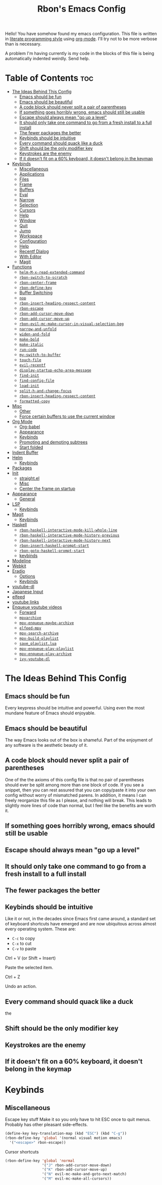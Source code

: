 #+TITLE: Rbon's Emacs Config

Hello! You have somehow found my emacs configuration. This file is written in [[https://en.wikipedia.org/wiki/Literate_programming][literate programming style]] using [[https://orgmode.org/][org-mode]]. I'll try not to be more verbose than is necessary.


A problem I'm having currently is my code in the blocks of this file is being automatically indented weirdly. Send help.

* Table of Contents :toc:
- [[#the-ideas-behind-this-config][The Ideas Behind This Config]]
  - [[#emacs-should-be-fun][Emacs should be fun]]
  - [[#emacs-should-be-beautiful][Emacs should be beautiful]]
  - [[#a-code-block-should-never-split-a-pair-of-parentheses][A code block should never split a pair of parentheses]]
  - [[#if-something-goes-horribly-wrong-emacs-should-still-be-usable][If something goes horribly wrong, emacs should still be usable]]
  - [[#escape-should-always-mean-go-up-a-level][Escape should always mean "go up a level"]]
  - [[#it-should-only-take-one-command-to-go-from-a-fresh-install-to-a-full-install][It should only take one command to go from a fresh install to a full install]]
  - [[#the-fewer-packages-the-better][The fewer packages the better]]
  - [[#keybinds-should-be-intuitive][Keybinds should be intuitive]]
  - [[#every-command-should-quack-like-a-duck][Every command should quack like a duck]]
  - [[#shift-should-be-the-only-modifier-key][Shift should be the only modifier key]]
  - [[#keystrokes-are-the-enemy][Keystrokes are the enemy]]
  - [[#if-it-doesnt-fit-on-a-60-keyboard-it-doesnt-belong-in-the-keymap][If it doesn't fit on a 60% keyboard, it doesn't belong in the keymap]]
- [[#keybinds][Keybinds]]
  - [[#miscellaneous][Miscellaneous]]
  - [[#applications][Applications]]
  - [[#files][Files]]
  - [[#frame][Frame]]
  - [[#buffers][Buffers]]
  - [[#eval][Eval]]
  - [[#narrow][Narrow]]
  - [[#selection][Selection]]
  - [[#cursors][Cursors]]
  - [[#help][Help]]
  - [[#window][Window]]
  - [[#quit][Quit]]
  - [[#jump][Jump]]
  - [[#workspace][Workspace]]
  - [[#configuration][Configuration]]
  - [[#help-1][Help]]
  - [[#recentf-dialog][Recentf Dialog]]
  - [[#with-editor][With Editor]]
  - [[#magit][Magit]]
- [[#functions][Functions]]
  - [[#helm-m-x-read-extended-command][=helm-M-x-read-extended-command=]]
  - [[#rbon-switch-to-scratch][=rbon-switch-to-scratch=]]
  - [[#rbon-center-frame][=rbon-center-frame=]]
  - [[#rbon-define-key][=rbon-define-key=]]
  - [[#buffer-switching][Buffer Switching]]
  - [[#nop][=nop=]]
  - [[#rbon-insert-heading-respect-content][=rbon-insert-heading-respect-content=]]
  - [[#rbon-escape][=rbon-escape=]]
  - [[#rbon-add-cursor-move-down][=rbon-add-cursor-move-down=]]
  - [[#rbon-add-cursor-move-up][=rbon-add-cursor-move-up=]]
  - [[#rbon-evil-mc-make-cursor-in-visual-selection-beg][=rbon-evil-mc-make-cursor-in-visual-selection-beg=]]
  - [[#narrow-and-unfold][=narrow-and-unfold=]]
  - [[#widen-and-fold][=widen-and-fold=]]
  - [[#make-bold][=make-bold=]]
  - [[#make-italic][=make-italic=]]
  - [[#run-code][=run-code=]]
  - [[#my-switch-to-buffer][=my-switch-to-buffer=]]
  - [[#touch-file][=touch-file=]]
  - [[#evil-recentf][=evil-recentf=]]
  - [[#display-startup-echo-area-message][=display-startup-echo-area-message=]]
  - [[#find-init][=find-init=]]
  - [[#find-config-file][=find-config-file=]]
  - [[#load-init][=load-init=]]
  - [[#split-h-and-change-focus][=split-h-and-change-focus=]]
  - [[#rbon-insert-heading-respect-content-1][=rbon-insert-heading-respect-content=]]
  - [[#formatted-copy][=formatted-copy=]]
- [[#misc][Misc]]
  - [[#other][Other]]
  - [[#force-certain-buffers-to-use-the-current-window][Force certain buffers to use the current window]]
- [[#org-mode][Org Mode]]
  - [[#org-babel][Org-babel]]
  - [[#appearance][Appearance]]
  - [[#keybinds-1][Keybinds]]
  - [[#promoting-and-demoting-subtrees][Promoting and demoting subtrees]]
  - [[#start-folded][Start folded]]
- [[#indent-buffer][Indent Buffer]]
- [[#helm][Helm]]
  - [[#keybinds-2][Keybinds]]
- [[#packages][Packages]]
- [[#init][Init]]
  - [[#straightel][straight.el]]
  - [[#misc-1][Misc]]
  - [[#center-the-frame-on-startup][Center the frame on startup]]
- [[#appearance-1][Appearance]]
  - [[#general][General]]
- [[#lsp][LSP]]
  - [[#keybinds-3][Keybinds]]
- [[#magit-1][Magit]]
  - [[#keybinds-4][Keybinds]]
- [[#haskell][Haskell]]
  - [[#rbon-haskell-interactive-mode-kill-whole-line][=rbon-haskell-interactive-mode-kill-whole-line=]]
  - [[#rbon-haskell-interactive-mode-history-previous][=rbon-haskell-interactive-mode-history-previous=]]
  - [[#rbon-haskell-interactive-mode-history-next][=rbon-haskell-interactive-mode-history-next=]]
  - [[#rbon-insert-haskell-prompt-start][=rbon-insert-haskell-prompt-start=]]
  - [[#rbon-goto-haskell-prompt-start][=rbon-goto-haskell-prompt-start=]]
  - [[#keybinds-5][keybinds]]
- [[#modeline][Modeline]]
- [[#webkit][Webkit]]
- [[#eradio][Eradio]]
  - [[#options][Options]]
  - [[#keybinds-6][Keybinds]]
- [[#youtube-dl][youtube-dl]]
- [[#japanese-input][Japanese Input]]
- [[#elfeed][elfeed]]
- [[#youtube-links][youtube links]]
- [[#enqueue-youtube-videos][Enqueue youtube videos]]
  - [[#forward][Forward]]
  - [[#mpvarchive][=mpvarchive=]]
  - [[#mpv-enqueue-maybe-archive][=mpv-enqueue-maybe-archive=]]
  - [[#elfeed-mpv][=elfeed-mpv=]]
  - [[#mpv-search-archive][=mpv-search-archive=]]
  - [[#mpv-build-playlist][=mpv-build-playlist=]]
  - [[#save_playlistlua][=save_playlist.lua=]]
  - [[#mpv-enqueue-play-playlist][=mpv-enqueue-play-playlist=]]
  - [[#mpv-enqueue-play-archive][=mpv-enqueue-play-archive=]]
  - [[#ivy-youtube-dl][=ivy-youtube-dl=]]

* The Ideas Behind This Config
** Emacs should be fun
Every keypress should be intuitive and powerful. Using even the most mundane feature of Emacs should enjoyable.

** Emacs should be beautiful
The way Emacs looks out of the box is shameful. Part of the enjoyment of any software is the aesthetic beauty of it.

** A code block should never split a pair of parentheses
One of the the axioms of this config file is that no pair of parentheses should ever be split among more than one block of code. If you see a snippet, then you can rest assured that you can copy/paste it into your own config without worry of mismatched parens. In addition, it means I can freely reorganize this file as I please, and nothing will break. This leads to slightly more lines of code than normal, but I feel like the benefits are worth it.

** If something goes horribly wrong, emacs should still be usable
** Escape should always mean "go up a level"
** It should only take one command to go from a fresh install to a full install
** The fewer packages the better
** Keybinds should be intuitive
Like it or not, in the decades since Emacs first came around, a standard set of keyboard shortcuts have emerged and are now ubiquitous across almost every operating system. These are:
- =C-c= to copy
- =C-x= to cut
- =C-v= to paste



Ctrl + V (or Shift + Insert)

Paste the selected item.

Ctrl + Z

Undo an action.

** Every command should quack like a duck
the 
** Shift should be the only modifier key
** Keystrokes are the enemy
** If it doesn't fit on a 60% keyboard, it doesn't belong in the keymap

* Keybinds
** Miscellaneous
 Escape key stuff
 Make it so you only have to hit ESC once to quit menus. Probably has other pleasant side-effects.
#+begin_src emacs-lisp :tangle ~/.emacs.d/keybinds.el
 (define-key key-translation-map (kbd "ESC") (kbd "C-g"))
 (rbon-define-key 'global '(normal visual motion emacs)
   '("<escape>" rbon-escape))
#+end_src

Cursor shortcuts
#+begin_src emacs-lisp :tangle ~/.emacs.d/keybinds.el
  (rbon-define-key 'global 'normal
                   '("J" rbon-add-cursor-move-down)
                   '("K" rbon-add-cursor-move-up)
                   '("N" evil-mc-make-and-goto-next-match)
                   '("M" evil-mc-make-all-cursors))
#+end_src

#+begin_src emacs-lisp :tangle ~/.emacs.d/keybinds.el


  (rbon-define-key 'global 'visual
                   '("I" evil-mc-make-cursor-in-visual-selection-beg)
                   '("A" evil-mc-make-cursor-in-visual-selection-end))


  (rbon-define-key 'global 'insert '("TAB" dabbrev-expand))
                                          ; tab completion in insert mode

  (rbon-define-key 'global '(normal visual emacs)
                   '("SPC SPC" ("run a command" . helm-M-x))
                   '("SPC DEL" ("go to last location" . pop-global-mark)))

#+end_src

** Applications
#+begin_src emacs-lisp :tangle ~/.emacs.d/keybinds.el
  (rbon-define-key 'global '(normal visual emacs)
                   '("SPC a"   ("applications"))
                   '("SPC a d" dired)
                   '("SPC a m" magit))
#+end_src

** Files
#+begin_src emacs-lisp :tangle ~/.emacs.d/keybinds.el
  (rbon-define-key 'global '(normal visual emacs)
                   '("SPC f"   ("files"))
                   '("SPC f f" ("find a file" . helm-find-files))
                   '("SPC f s" ("save this file" . save-buffer))
                   '("SPC f r" ("recent files" . helm-recentf))
                   '("SPC f b" ("open file browser" . magit-dired-jump))
                   '("SPC f c" ("open a user config file" . find-config-file)))
#+end_src

** Frame
  #+begin_src emacs-lisp :tangle ~/.emacs.d/keybinds.el
(rbon-define-key 'global '(normal visual emacs)
  '("SPC F"   ("frame"))
  '("SPC F c" ("center this frame" . rbon-center-frame))
  '("SPC F m" ("toggle maximized" . toggle-frame-maximized))
  '("SPC F f" ("toggle fullscreen" . toggle-frame-fullscreen)))
  #+end_src

** Buffers
  #+begin_src emacs-lisp :tangle ~/.emacs.d/keybinds.el
(rbon-define-key 'global '(normal visual emacs)
  '("SPC b"     ("buffers"))
  '("SPC b s"   ("save this buffer" . save-buffer))
  '("SPC b c"   ("close this buffer" . kill-this-buffer))
  '("SPC b k"   ("kill this buffer" . kill-this-buffer))
  '("SPC b b"   ("open the buffer list" . helm-buffers-list))
  '("SPC b TAB" ("open last buffer" . my-switch-to-buffer))
  '("SPC b e"   ("eval this buffer" . eval-buffer)))
  #+end_src

** Eval
  #+begin_src emacs-lisp :tangle ~/.emacs.d/keybinds.el
(rbon-define-key 'global '(normal visual emacs)
  '("SPC e"   ("eval"))
  '("SPC e e" ("eval expression" . eval-expression))
  '("SPC e b" ("eval this buffer" . eval-buffer))
  '("SPC e s" ("eval selection" . eval-region)))
  #+end_src

** Narrow
  #+begin_src emacs-lisp :tangle ~/.emacs.d/keybinds.el
(rbon-define-key 'global '(normal visual emacs)
  '("SPC n"   ("narrow"))
  '("SPC n s" ("narrow to selection" . narrow-to-region))
  '("SPC n w" ("widen" . widen)))
  #+end_src

** Selection
#+begin_src emacs-lisp :tangle ~/.emacs.d/keybinds.el
  (rbon-define-key 'global '(normal visual emacs)
                   '("SPC s"   ("selection"))
                   '("SPC s a" ("select everything" . mark-whole-buffer))
                   '("SPC s e" ("eval selection" . eval-region))
                   '("SPC s i" ("indent selection" . indent-region)))
#+end_src

** Cursors
  #+begin_src emacs-lisp :tangle ~/.emacs.d/keybinds.el
(rbon-define-key 'global '(normal visual emacs)
  '("SPC C"          ("cursors"))
  '("SPC C a"        ("add all matches" . evil-mc-make-all-cursors))
  '("SPC C <escape>" ("remove all extra cursors" . evil-mc-undo-all-cursors))
  '("SPC C j"        ("add and go down a line" . rbon-add-cursor-next-line))
  '("SPC C u"        ("undo last cursor" . evil-mc-undo-last-added-cursor))
  '("SPC C n"        ("add next match" . evil-mc-make-and-goto-next-match)))
  #+end_src

** Help
  #+begin_src emacs-lisp :tangle ~/.emacs.d/keybinds.el

(rbon-define-key 'global '(normal visual emacs)
  '("SPC h"   ("help"))
  '("SPC h h" ("describe something" . helm-apropos))
  '("SPC h l" ("list definitions" . helm-imenu))
  '("SPC h k" ("describe a keybind" . describe-key))
  '("SPC h v" ("describe a keybind" . describe-variable))
  '("SPC h K" ("search keybinds" . helm-descbinds))
  '("SPC h f" ("describe face" . describe-face))
  '("SPC h F" ("describe face" . list-faces-display)))

  #+end_src

** Window
  #+begin_src emacs-lisp :tangle ~/.emacs.d/keybinds.el
(rbon-define-key 'global '(normal visual emacs)
  '("SPC w"   ("window"))
  '("SPC w c" ("close this window" . delete-window))
  '("SPC w f" ("fullscreen this window" . delete-other-windows))
  '("SPC w H" ("split this window horizontally" . split-h-and-change-focus))
  '("SPC w V" ("split this window vertically" . split-window-vertically))
  '("SPC w h" ("move window focus left" . windmove-left))
  '("SPC w l" ("move window focus right" . windmove-right))
  '("SPC w k" ("move window focus up" . windmove-up))
  '("SPC w j" ("move window focus down" . windmove-down)))
  #+end_src
  
** Quit
  #+begin_src emacs-lisp :tangle ~/.emacs.d/keybinds.el
(rbon-define-key 'global '(normal visual emacs)
  '("SPC q"   ("quit"))
  '("SPC q q" ("quit emacs" . save-buffers-kill-terminal)))
  #+end_src

** Jump
  #+begin_src emacs-lisp :tangle ~/.emacs.d/keybinds.el
(rbon-define-key 'global '(normal visual emacs)
  '("SPC j"   ("jump"))
  '("SPC j d" ("jump to definition" . find-function)))
  #+end_src

** Workspace
  #+begin_src emacs-lisp :tangle ~/.emacs.d/keybinds.el
(rbon-define-key 'global '(normal visual emacs)
  '("SPC `"     ("workspace"))
  '("SPC TAB"   ("last used workspace" . eyebrowse-last-window-config))
  '("SPC ` h"   ("previous workspace" . eyebrowse-prev-window-config))
  '("SPC ` l"   ("next workspace" . eyebrowse-next-window-config))
  '("SPC ` TAB" ("last used workspace" . eyebrowse-last-window-config))
  '("SPC ` c"   ("close workspace" . eyebrowse-close-window-config))
  '("SPC ` r"   ("rename workspace" . eyebrowse-rename-window-config))
  '("SPC ` s"   ("switch to workspace..." . eyebrowse-switch-to-window-config))
  '("SPC ` 0"   ("switch to workspace 0" . eyebrowse-switch-to-window-config-0))
  '("SPC 0"     ("switch to workspace 0" . eyebrowse-switch-to-window-config-0))
  '("SPC ` 1"   ("switch to workspace 1" . eyebrowse-switch-to-window-config-1))
  '("SPC 1"     ("switch to workspace 1" . eyebrowse-switch-to-window-config-1))
  '("SPC ` 2"   ("switch to workspace 2" . eyebrowse-switch-to-window-config-2))
  '("SPC 2"     ("switch to workspace 2" . eyebrowse-switch-to-window-config-2))
  '("SPC ` 3"   ("switch to workspace 3" . eyebrowse-switch-to-window-config-3))
  '("SPC 3"     ("switch to workspace 3" . eyebrowse-switch-to-window-config-3))
  '("SPC ` 4"   ("switch to workspace 4" . eyebrowse-switch-to-window-config-4))
  '("SPC 4"     ("switch to workspace 4" . eyebrowse-switch-to-window-config-4))
  '("SPC ` 5"   ("switch to workspace 5" . eyebrowse-switch-to-window-config-5))
  '("SPC 5"     ("switch to workspace 5" . eyebrowse-switch-to-window-config-5))
  '("SPC ` 6"   ("switch to workspace 6" . eyebrowse-switch-to-window-config-6))
  '("SPC 6"     ("switch to workspace 6" . eyebrowse-switch-to-window-config-6))
  '("SPC ` 7"   ("switch to workspace 7" . eyebrowse-switch-to-window-config-7))
  '("SPC 7"     ("switch to workspace 7" . eyebrowse-switch-to-window-config-7))
  '("SPC ` 8"   ("switch to workspace 8" . eyebrowse-switch-to-window-config-8))
  '("SPC 8"     ("switch to workspace 8" . eyebrowse-switch-to-window-config-8))
  '("SPC ` 9"   ("switch to workspace 9" . eyebrowse-switch-to-window-config-9))
  '("SPC 9"     ("switch to workspace 9" . eyebrowse-switch-to-window-config-9))
  '("SPC ` n"   ("new workspace" . eyebrowse-create-window-config)))
                                        #+end_src

** Configuration
   #+begin_src emacs-lisp :tangle ~/.emacs.d/keybinds.el
(rbon-define-key 'global '(normal visual emacs)
  '("SPC c"   ("configuration"))
  '("SPC c a" ("load all configs" . rbon-load-config))
  '("SPC c b" ("bootstrap" . bootstrap))
  '("SPC c c" ("go to config" . rbon-goto-config))
  '("SPC c k" ("go to keybinds" . rbon-goto-keybinds))
  '("SPC c m" ("go to misc config" . rbon-goto-misc))
  '("SPC c f" ("go to functions" . rbon-goto-functions))
  '("SPC c p" ("to go packages" . rbon-goto-packages))
  '("SPC c i" ("to go init" . rbon-goto-init)))
   #+end_src

** Help
   #+begin_src emacs-lisp :tangle ~/.emacs.d/keybinds.el
 (evil-set-initial-state 'help-mode 'normal)
 (rbon-define-key 'help-mode 'normal '("<escape>" quit-window))
   #+end_src

** Recentf Dialog
   #+begin_src emacs-lisp :tangle ~/.emacs.d/keybinds.el
 (rbon-define-key 'recentf-dialog-mode 'normal
   '("l" widget-button-press)
   '("h" nop)
   '("q" recentf-cancel-dialog))
   #+end_src

** With Editor
 #+begin_src emacs-lisp :tangle ~/.emacs.d/keybinds.el
 (rbon-define-key 'with-editor-mode 'normal
   '("SPC q f" with-editor-finish)
   '("SPC q c" with-editor-cancel))

   #+end_src

** Magit
* Functions
Be sure to read the docstrings of the functions themselves.
** =helm-M-x-read-extended-command= 
   By default, =helm-M-x-read-extended-command= doesn't let you change the prompt. It's just hardcoded into the function. So I blatantly copy/pasted it here, with one whole line changed to allow the prompt to be a user variable. Maybe one day when I know how, I'll submit a pull request.

   It probably has something to do with the way packages are ordered, but this needs to be wrapped in an =with-eval-after-load= in order to be properly loaded.
   #+begin_src emacs-lisp :tangle ~/.emacs.d/functions.el
(with-eval-after-load 'helm-command
  (defun helm-M-x-read-extended-command (collection &optional predicate history)
    "Read or execute action on command name in COLLECTION or HISTORY.

This function has been copied verbatim from its original location and now lives
in `~/.emacs.d/functions.el', with one line changed to allow user to change the
prompt from \"M-x\" to something else.
Customize `helm-M-x-prompt-string' to change the prompt.

When `helm-M-x-use-completion-styles' is used, several actions as
of `helm-type-command' are used and executed from here, otherwise
this function returns the command as a symbol.

Helm completion is not provided when executing or defining kbd
macros.

Arg COLLECTION should be an `obarray' but can be any object
suitable for `try-completion'.  Arg PREDICATE is a function that
default to `commandp' see also `try-completion'.  Arg HISTORY
default to `extended-command-history'."
    (let* ((helm--mode-line-display-prefarg t)
          (minibuffer-completion-confirm t)
          (pred (or predicate #'commandp))
          (metadata (unless (assq 'flex completion-styles-alist)
                      '(metadata (display-sort-function
                                  .
                                  (lambda (candidates)
                                    (sort candidates #'helm-generic-sort-fn))))))
          (sources `(,(helm-make-source "Emacs Commands history" 'helm-M-x-class
                        :candidates (helm-dynamic-completion
                                      ;; A list of strings.
                                      (or history extended-command-history)
                                      (lambda (str) (funcall pred (intern-soft str)))
                                      nil 'nosort t))
                      ,(helm-make-source "Emacs Commands" 'helm-M-x-class
                        :candidates (helm-dynamic-completion
                                      collection pred
                                      nil metadata t))))
          (prompt (concat (cond
                            ((eq helm-M-x-prefix-argument '-) "- ")
                            ((and (consp helm-M-x-prefix-argument)
                                  (eq (car helm-M-x-prefix-argument) 4)) "C-u ")
                            ((and (consp helm-M-x-prefix-argument)
                                  (integerp (car helm-M-x-prefix-argument)))
                            (format "%d " (car helm-M-x-prefix-argument)))
                            ((integerp helm-M-x-prefix-argument)
                            (format "%d " helm-M-x-prefix-argument)))
                          helm-M-x-prompt-string))) ; this is the line I modified
      (setq helm-M-x--timer (run-at-time 1 0.1 'helm-M-x--notify-prefix-arg))
      ;; Fix Bug#2250, add `helm-move-selection-after-hook' which
      ;; reset prefix arg to nil only for this helm session.
      (add-hook 'helm-move-selection-after-hook
                'helm-M-x--move-selection-after-hook)
      (add-hook 'helm-before-action-hook
                'helm-M-x--before-action-hook)
      (when (and sources helm-M-x-reverse-history)
        (setq sources (nreverse sources)))
      (unwind-protect
          (progn
            (setq current-prefix-arg nil)
            (helm :sources sources
                  :prompt prompt
                  :buffer "*helm M-x*"
                  :history 'helm-M-x-input-history))
        (helm-M-x--unwind-forms)))))
   #+end_src

** =rbon-switch-to-scratch=
   #+begin_src emacs-lisp :tangle ~/.emacs.d/functions.el
(defun rbon-switch-to-scratch ()
  "This probably doesn't work right now."
  (interactive)
  (display-buffer-pop-up-frame (get-buffer-create "scratch")))
   #+end_src

** =rbon-center-frame=
   #+begin_src emacs-lisp :tangle ~/.emacs.d/functions.el
(defun rbon-center-frame ()
  "Move the current frame to the center of the display.
Why is this not a built-in function?"
  (interactive)
  (let ((h-offset (/ (- (display-pixel-width) (frame-native-width)) 2))
        (v-offset (/ (- (display-pixel-height) (frame-native-height)) 2)))
    (set-frame-position (selected-frame) h-offset v-offset)))
   #+end_src

** =rbon-define-key=
This is probably the one portion of this config that I'm most proud of. In essence, it wraps =evil-define-key= and =add-hook= to create a one-size-fits-all function for defining both global binds, and mode-specific binds, making sure that the latter doesn't pollute the global map.

Currently, there is a limitation that it assumes the associated hook of a mode is just the name of the mode followed by "-hook." This means that if a dev breaks that pattern, this function will silently fail. I might, in the future, add a way to manually add a hook name instead of a mode name, or perhaps I will just make it so that you always use the hook name instead. As it is, it works perfectly for me.
#+begin_src emacs-lisp :tangle ~/.emacs.d/functions.el
  (defun rbon-define-key (mode state &rest bindings)
    "Define one or more key bindings.

  MODE should be a symbol. If it is 'global, then bind keys globally. Otherwise,
  create buffer-local binds when that mode is activated, which means mode-specific
  binds will never leave their designated mode.

  STATE can either be a symbol or list of symbols, just as you would use with
  'evil-define-key'.

  BINDINGS should be in the form of '(KEY DEF), where KEY is a string, and DEF is
  a function.

  KEY is automatically applied to `kbd'.

  Examples:

    (rbon-define-key 'global 'normal '(\"q\" myfun1))

    (rbon-define-key 'some-mode 'insert
      '(\"TAB\" myfun1)
      '(\"SPC b l\" myfun2))

  If `which-key-enable-extended-define-key' is non-nil, then you can optionally
  add a string to replace the function name when using which-key. In which case,
  BINDINGS should take the form of '(KEY (REPLACEMENT . DEF)), where REPLACEMENT
  is a string.

  Examples:

    (rbon-define-key 'another-mode '(normal visual emacs)
      '(\"SPC a\" (\"name of function\" . myfun1)))

    (rbon-define-key 'global 'normal
      '(\"k\" (\"make stuff\" . myfun1))
      '(\"j\" (\"do the thing\" . myfun2)))"
    (if (eq mode 'global)
        (mapcar (apply-partially 'rbon--global-set-key state) bindings)
      (add-hook
       (intern (concat (symbol-name mode) "-hook"))
       (apply-partially 'rbon--local-set-key state bindings))))

  (defun rbon--local-set-key (state bindings)
    (dolist (b bindings)
      (evil-define-key state 'local (kbd (nth 0 b)) (nth 1 b))))

  (defun rbon--global-set-key (state binding)
    (let ((key (kbd (nth 0 binding)))
          (def (nth 1 binding)))
      (evil-define-key state 'global key def)))
#+end_src

** Buffer Switching
I'm not sure these even work.
*** =my-change-buffer=
#+begin_src emacs-lisp :tangle ~/.emacs.d/functions.el
(defun my-change-buffer (change-buffer)
  "Call CHANGE-BUFFER until current buffer is not in `my-skippable-buffers'."
  (let ((initial (current-buffer)))
    (funcall change-buffer)
    (let ((first-change (current-buffer)))
      (catch 'loop
        (while (member (buffer-name) my-skippable-buffers)
          (funcall change-buffer)
          (when (eq (current-buffer) first-change)
            (switch-to-buffer initial)
            (throw 'loop t)))))))
#+end_src

*** =my-next-buffer=
#+begin_src emacs-lisp :tangle ~/.emacs.d/functions.el
(defun my-next-buffer ()
  "Variant of `next-buffer' that skips `my-skippable-buffers'."
  (interactive)
  (my-change-buffer 'next-buffer))
#+end_src

*** =my-previous-buffer= 
#+begin_src emacs-lisp :tangle ~/.emacs.d/functions.el
(defun my-previous-buffer ()
  "Variant of `previous-buffer' that skips `my-skippable-buffers'."
  (interactive)
  (my-change-buffer 'previous-buffer))
#+end_src

** =nop=
#+begin_src emacs-lisp :tangle ~/.emacs.d/functions.el
(defun nop ()
  "Needed to unbind keys. Yes really."
  (interactive))
#+end_src

** =rbon-insert-heading-respect-content=
#+begin_src emacs-lisp :tangle ~/.emacs.d/functions.el
(defun rbon-insert-heading-respect-content ()
  "Insert a heading and then change to insert state."
  (interactive)
  (org-insert-heading-respect-content)
  (evil-append 0))
#+end_src

** =rbon-escape=
#+begin_src emacs-lisp :tangle ~/.emacs.d/functions.el
(defun rbon-escape ()
  "Get rid of extra cursors while also normally escaping."
  (interactive)
  (evil-mc-undo-all-cursors)
  (evil-force-normal-state))
#+end_src

** =rbon-add-cursor-move-down=
#+begin_src emacs-lisp :tangle ~/.emacs.d/functions.el
(defun rbon-add-cursor-move-down ()
  "Add a cursor, and then move down one line."
  (interactive)
  (evil-mc-make-cursor-here) 
  (evil-mc-pause-cursors) 
  (next-line)
  (evil-mc-resume-cursors))
#+end_src

** =rbon-add-cursor-move-up=
#+begin_src emacs-lisp :tangle ~/.emacs.d/functions.el
(defun rbon-add-cursor-move-up ()
  "Add a cursor, and then move up one line."
  (interactive)
  (evil-mc-make-cursor-here) 
  (evil-mc-pause-cursors) 
  (previous-line)
  (evil-mc-resume-cursors))
#+end_src

** =rbon-evil-mc-make-cursor-in-visual-selection-beg=
#+begin_src emacs-lisp :tangle ~/.emacs.d/functions.el
(defun rbon-evil-mc-make-cursor-in-visual-selection-beg ()
  (interactive)
  (call-interactively 'evil-mc-make-cursor-in-visual-selection-beg)
  (call-interactively 'evil-force-normal-state)
  (call-interactively 'evil-next-visual-line)
  ;(call-interactively 'evil-insert-line))
  )
#+end_src

** =narrow-and-unfold=
#+begin_src emacs-lisp :tangle ~/.emacs.d/functions.el
(defun narrow-and-unfold ()
  (interactive)
  (evil-open-fold)
  (evil-end-of-line)
  (narrow-to-defun)
  (evil-digit-argument-or-evil-beginning-of-line))
#+end_src

** =widen-and-fold=
#+begin_src emacs-lisp :tangle ~/.emacs.d/functions.el
(defun widen-and-fold ()
  (interactive)
  (evil-close-folds)
  (widen))
#+end_src

** =make-bold=
#+begin_src emacs-lisp :tangle ~/.emacs.d/functions.el
(defun make-bold ()
  (interactive)
  (org-emphasize ?*))
#+end_src

** =make-italic=
#+begin_src emacs-lisp :tangle ~/.emacs.d/functions.el
(defun make-italic ()
  (interactive)
  (org-emphasize ?/))
#+end_src

** =run-code=
#+begin_src emacs-lisp :tangle ~/.emacs.d/functions.el
(defun run-code ()
  (interactive)
  (haskell-process-load-file)
  (other-window 1)
  (evil-append-line 1))
#+end_src

** =my-switch-to-buffer=
#+begin_src emacs-lisp :tangle ~/.emacs.d/functions.el
(defun my-switch-to-buffer ()
  "Switch buffers, excluding special buffers."
  (interactive)
  (let ((completion-regexp-list '("\\`[^*]"
                                  "\\`\\([^T]\\|T\\($\\|[^A]\\|A\\($\\|[^G]\\|G\\($\\|[^S]\\|S.\\)\\)\\)\\).*")))
    (switch-to-buffer nil)))
#+end_src

** =touch-file=
#+begin_src emacs-lisp :tangle ~/.emacs.d/functions.el
  (defun touch-file (file)
    "Create a file called FILE.
    If FILE already exists, signal an error."
    (interactive
     (list (read-file-name "Create file: " (dired-current-directory))))
    (let* ((expanded (expand-file-name file))
           (try expanded)
           (dir (directory-file-name (file-name-directory expanded)))
           new)
      (if (file-exists-p expanded)
          (error "Cannot create file %s: file exists" expanded))
      ;; Find the topmost nonexistent parent dir (variable `new')
      (while (and try (not (file-exists-p try)) (not (equal new try)))
        (setq new try
              try (directory-file-name (file-name-directory try))))
      (when (not (file-exists-p dir))
        (make-directory dir t))
      (write-region "" nil expanded t)
      (when new
        (dired-add-file new)
        (dired-move-to-filename))))
  #+end_src

** =evil-recentf=
#+begin_src emacs-lisp :tangle ~/.emacs.d/functions.el
(defun evil-recentf ()
  (interactive)
  (recentf-open-files)
  (evil-normal-state))
#+end_src

** =display-startup-echo-area-message=
#+begin_src emacs-lisp :tangle ~/.emacs.d/functions.el
(defun display-startup-echo-area-message ()
  "This function replaces the startup minibuffer message with nil."
  (message nil))
#+end_src

** =find-init=
#+begin_src emacs-lisp :tangle ~/.emacs.d/functions.el
(defun find-init ()
  (interactive)
  (find-file init-path))
#+end_src

** =find-config-file=
#+begin_src emacs-lisp :tangle ~/.emacs.d/functions.el
(defun find-config-file ()
  (interactive)
  (cd user-emacs-directory)
  (call-interactively 'find-file))
#+end_src

** =load-init=
#+begin_src emacs-lisp :tangle ~/.emacs.d/functions.el
(defun load-init ()
  (interactive)
  (load-user-file "init.el"))
#+end_src

** =split-h-and-change-focus=
#+begin_src emacs-lisp :tangle ~/.emacs.d/functions.el
(defun split-h-and-change-focus ()
  (interactive)
  (split-window-horizontally)
  (other-window 1))
#+end_src

** =rbon-insert-heading-respect-content=
#+begin_src emacs-lisp :tangle ~/.emacs.d/functions.el
(defun rbon-insert-heading-respect-content ()
  "Insert a heading and then change to insert state."
  (interactive)
  (org-insert-heading-respect-content)
  (evil-append 0))
#+end_src

** =formatted-copy=
Shamelessly copied from [[https://kitchingroup.cheme.cmu.edu/blog/2016/06/16/Copy-formatted-org-mode-text-from-Emacs-to-other-applications/][here]].
#+begin_src emacs-lisp :tangle ~/.emacs.d/functions.el
  (defun formatted-copy ()
    "Export region to HTML, and copy it to the clipboard."
    (interactive)
    (save-window-excursion
      (let* ((buf (org-export-to-buffer 'html "*Formatted Copy*" nil nil t t))
             (html (with-current-buffer buf (buffer-string))))
        (with-current-buffer buf
          (shell-command-on-region
           (point-min)
           (point-max)
           "textutil -stdin -format html -convert rtf -stdout | pbcopy"))
        (kill-buffer buf))))
#+end_src

#+begin_src emacs-lisp :tangle ~/.emacs.d/keybinds.el
  (rbon-define-key 'global '(normal visual emacs)
                   '("SPC s c" formatted-copy))
#+end_src
   
* Misc
** Other  
This section is pretty messy. I'm slowly trying to organize it.
*** Misc
  #+begin_src emacs-lisp :tangle ~/.emacs.d/misc.el

    ;     (load-file "~/.emacs.d/leuven-theme.el")
    ;     (load-theme 'leuven t)


        (setq org-src-fontify-natively t)

        (semantic-mode 1) ; helm thing I think
        (helm-descbinds-mode) ; helm search keybinds
        (require 'helm-config) ; I don't know what this does
        (helm-mode 1)
        (setq helm-M-x-prompt-string "Command: ")
        (require 'evil-textobj-line)
        ; (load "~/.emacs.d/evil-textobj-line")
        (setq smex-prompt-string "Run command: ")
        (global-evil-surround-mode 1)
        (setq confirm-kill-processes nil)
        (global-evil-mc-mode  1) ; multiple cursors
        (setq-default mini-modeline-enhance-visual nil) ; does the opposite of what I would think
        (eyebrowse-mode t)

        ; (powerline-default-theme)

        (setq which-key-enable-extended-define-key t)

        (defcustom my-skippable-buffers '("*Messages*" "*scratch*" "*Help*" "Buffer List*")
          "Buffer names ignored by `my-next-buffer' and `my-previous-buffer'."
          :type '(repeat string))

        (global-set-key [remap next-buffer] 'my-next-buffer)
        (global-set-key [remap previous-buffer] 'my-previous-buffer)

        (setq org-hide-emphasis-markers t)

        ; (setq dired-omit-extensions '(".hi" ".o" "~" ".bin" ".lbin" ".so" ".a" ".ln" ".blg" ".bbl" ".elc" ".lof" ".glo" ".idx" ".lot" ".svn/" ".hg/" ".git/" ".bzr/" "CVS/" "_darcs/" "_MTN/" ".fmt" ".tfm" ".class" ".fas" ".lib" ".mem" ".x86f" ".sparcf" ".dfsl" ".pfsl" ".d64fsl" ".p64fsl" ".lx64fsl" ".lx32fsl" ".dx64fsl" ".dx32fsl" ".fx64fsl" ".fx32fsl" ".sx64fsl" ".sx32fsl" ".wx64fsl" ".wx32fsl" ".fasl" ".ufsl" ".fsl" ".dxl" ".lo" ".la" ".gmo" ".mo" ".toc" ".aux" ".cp" ".fn" ".ky" ".pg" ".tp" ".vr" ".cps" ".fns" ".kys" ".pgs" ".tps" ".vrs" ".pyc" ".pyo" ".idx" ".lof" ".lot" ".glo" ".blg" ".bbl" ".cp" ".cps" ".fn" ".fns" ".ky" ".kys" ".pg" ".pgs" ".tp" ".tps" ".vr" ".vrs"))


        (setq default-directory "~/") 

        ; dired stuff
        (setq ls-lisp-use-insert-directory-program nil)
        (require 'ls-lisp)

        (setq haskell-process-show-debug-tips nil)
        (global-undo-tree-mode 1)
        (setq evil-undo-system 'undo-tree)
        (setq backup-directory-alist '(("." . "~/.emacs_saves")))
        (ido-mode 1) ; better find-file
        (exec-path-from-shell-initialize) ; fix PATH on macos
        (set-custom-file-path (expand-file-name "custom.el" user-emacs-directory)) ; move custom set variables/faces out of init.el
        (setq init-path (expand-file-name "init.el" user-emacs-directory)) ; assign init.el path to a variable
        (tool-bar-mode -1) ; disable toolbar
        (scroll-bar-mode -1) ; disable scroll bar
        ; (tab-bar-mode 1) ; enable tab bar (DOESN'T WORK ON MACOS COOL)
        (setq inhibit-splash-screen t) ; disable splash screen
        (which-key-mode) ; enable which-key
        ;; (which-key-setup-side-window-bottom)
        (setq which-key-idle-secondary-delay 0)
        (when (fboundp 'windmove-default-keybindings) (windmove-default-keybindings)) ; enable windmove
        ;; (add-to-list 'load-path "~/.emacs.d") ; needed for 'require' to see my other configs
        (setq help-window-select t) ; switch to help windows automatically
        (setq initial-scratch-message "") ; make scratch empty
        (setq-default indent-tabs-mode nil) ; use spaces, not tabs
        (setq-default tab-width 2)
        (setq lua-indent-level 2) ; why
        (setq-default evil-shift-width 2) ; whyy
        (blink-cursor-mode 0) ; stop the cursor from blinking

        ;; HOOKS
        ;; (add-hook 'emacs-startup-hook 'toggle-frame-fullscreen) ; start emacs in fullscreen
        (add-hook 'org-mode-hook 'toc-org-mode)
        (add-hook 'recentf-dialog-mode-hook 'evil-normal-state) ; fix recentf-mode for evil
        (add-hook 'org-agenda-mode-hook 'evil-normal-state) ; fix org-agenda-mode for evil (DOESN'T WORK?)
        (add-hook 'haskell-mode-hook 'hasklig-mode) ; use ligatures for Haskell
        (add-hook 'haskell-mode-hook #'lsp)
        (add-hook 'haskell-mode-hook 'interactive-haskell-mode)
        (add-hook 'interactive-haskell-mode-hook 'hasklig-mode) ; use ligatures for Haskell
        (add-hook 'haskell-literate-mode-hook #'lsp)
        (add-hook 'error-mode-hook 'evil-emacs-state)

        (setq org-agenda-files (list "~/Documents/School/agenda.org"))
        ;; recent file stuff
        (recentf-mode 1)
        (setq recentf-max-menu-items 25)
        (setq recentf-max-saved-items 25)

        ;; sane text wrapping
        (global-visual-line-mode 1)
        (define-key evil-normal-state-map "j" 'evil-next-visual-line)
        (define-key evil-normal-state-map "k" 'evil-previous-visual-line)
        (add-hook 'haskell-mode-hook 'display-fill-column-indicator-mode)
        (add-hook 'emacs-lisp-mode-hook 'display-fill-column-indicator-mode)
        (setq-default fill-column 80)

        ;; (setq-default mode-line-format "") ; get rid of status line
        (setq ispell-program-name "/opt/local/bin/ispell") ; teach emacs how to spell

        ;; enable spell check for text-mode
        (dolist (hook '(text-mode-hook))
              (add-hook hook (lambda () (flyspell-mode 1))))




        (autothemer-deftheme
         thing "a test theme"

         ((((class color) (min-colors #xFFFFFF)))

          (thing-background "gray90"))

         ((default (:background "gray90"))))

        (provide-theme 'thing)

        (require 'org-tempo)
        (add-to-list 'org-structure-template-alist '("el" . "src emacs-lisp"))
        (add-to-list 'org-structure-template-alist
                     '("ke" . "src emacs-lisp :tangle ~/.emacs.d/keybinds.el"))
        (add-to-list 'org-structure-template-alist
                     '("fu" . "src emacs-lisp :tangle ~/.emacs.d/functions.el"))
        (add-to-list 'org-structure-template-alist
                     '("mi" . "src emacs-lisp :tangle ~/.emacs.d/misc.el"))
        (add-to-list 'org-structure-template-alist
                     '("pa" . "src emacs-lisp :tangle ~/.emacs.d/packages.el"))
        (add-to-list 'org-structure-template-alist
                     '("in" . "src emacs-lisp :tangle ~/.emacs.d/init.el"))
        (add-to-list 'org-structure-template-alist
                     '("ap" . "src emacs-lisp :tangle ~/.emacs.d/appearance.el"))



        ;; (setq default-frame-alist
              ;; (append (list '(width . 72) '(height . 40))))

        ; (set-face-attribute 'mode-line nil
                            ; :height 10
                            ; :underline "red"
                            ; :background "black"
                            ; :foreground "white"
                            ; :box nil)
        ; 
        ; (set-face-attribute 'mode-line-inactive nil
                            ; :box nil
                            ; :background "black"
                            ; :inherit 'mode-line)

        ; (set-face-attribute 'minibuffer-prompt nil
                            ; :height 10
                            ; :underline "red"
                            ; :background "red"
                ; :foreground "blue"
                            ; :box "red")

        (pixel-scroll-mode t)

        (defvar booted nil)
        (unless booted (progn 
          ; (switch-to-buffer "Untitled")
          ; (text-mode) ; needed for spell check
          ; (dired ".")
          (if (file-exists-p (expand-file-name "recentf" user-emacs-directory))
            (recentf-open-files))
          (setq booted t))) 

  #+end_src

** Force certain buffers to use the current window
#+begin_src emacs-lisp :tangle ~/.emacs.d/misc.el
  (setq org-src-window-setup 'current-window)
  ;; (add-to-list 'display-buffer-alist
  ;;                  '("*Help*" display-buffer-same-window))
#+end_src

* Org Mode
** Org-babel
Since we don't want to disable org-confirm-babel-evaluate all of the time, do it around the after-save-hook
#+begin_src emacs-lisp :tangle ~/.emacs.d/misc.el
  (defun dw/org-babel-tangle-dont-ask ()
    (let ((org-confirm-babel-evaluate nil))
      (org-babel-tangle)))
  (add-hook
   'org-mode-hook
   (lambda () (add-hook
               'after-save-hook #'dw/org-babel-tangle-dont-ask
               'run-at-end 'only-in-org-mode)))
#+end_src

** Appearance
I like my org mode indented.
#+begin_src emacs-lisp :tangle ~/.emacs.d/appearance.el
  (add-hook 'org-mode-hook 'org-indent-mode)
#+end_src

Enable proportional fonts in =org-mode=.
#+begin_src emacs-lisp :tangle ~/.emacs.d/appearance.el
  (add-hook 'org-mode-hook 'variable-pitch-mode)
#+end_src

Ensure that anything that should be fixed-pitch in Org files appears that way.
I had to compile emacs from source to get =org-block='s background to actually fill the whole line, instead of stopping at the last character. I was previously using a mac port from somewhere that I have forgotten.
Strangely enough, if I eval this expression, then the buggy behavior returns, meaning I have to restart emacs. I will post updates when I eventually roll my own theme.
#+begin_src emacs-lisp :tangle ~/.emacs.d/appearance.el
  (custom-theme-set-faces
   'user
   '(org-block ((t (:inherit fixed-pitch :background "#eee8d5"))))
   '(org-block-begin-line ((t (:inherit fixed-pitch :foreground "#93a1a1" :background "#eee8d5"))))
   '(org-block-end-line ((t (:inherit fixed-pitch :foreground "#93a1a1" :background "#eee8d5"))))
   '(org-block-background ((t (:inherit fixed-pitch))))
   '(org-code ((t (:inherit (shadow fixed-pitch)))))
   '(org-document-info ((t (:foreground "dark orange"))))
   '(org-document-info-keyword ((t (:inherit (shadow fixed-pitch)))))
   '(org-indent ((t (:inherit (org-hide fixed-pitch)))))
   '(org-link ((t (:foreground "royal blue" :underline t))))
   '(org-meta-line ((t (:inherit (font-lock-comment-face fixed-pitch)))))
   '(org-property-value ((t (:inherit fixed-pitch))) t)
   '(org-special-keyword ((t (:inherit (font-lock-comment-face fixed-pitch)))))
   '(org-table ((t (:inherit fixed-pitch :foreground "#83a598"))))
   '(org-tag ((t (:inherit (shadow fixed-pitch) :weight bold :height 0.8))))
   '(org-verbatim ((t (:inherit (shadow fixed-pitch))))))
  #+end_src
  
** Keybinds
#+begin_src emacs-lisp :tangle ~/.emacs.d/keybinds.el
  (rbon-define-key 'org-mode '(normal visual emacs)
                   '("SPC o"   ("org mode"))
                   '("SPC o q" org-edit-special)
                   '("SPC o a" ("open the agenda" . org-agenda))
                   ;; '("SPC o l" org-babel-execute-src-block)
                   '("SPC o a" ("open the agenda" . org-agenda))
                   '("SPC n t" ("narrow to subtree" . org-narrow-to-subtree))
                   '("SPC s b" ("make bold" . make-bold))
                   '("SPC o s" ("scedule a task" . org-schedule))
                   '("SPC o d" ("set a deadline" . org-deadline)))
#+end_src

#+begin_src emacs-lisp :tangle ~/.emacs.d/keybinds.el
(rbon-define-key 'org-mode '(normal visual emacs insert)
  '("<S-return>" ("insert a heading" . rbon-insert-heading-respect-content)))
#+end_src

This leaves =evil-ret= unbound, which is fine.
#+begin_src emacs-lisp :tangle ~/.emacs.d/keybinds.el
  (rbon-define-key 'org-src-mode 'normal
                   '("<escape>" org-edit-src-exit))
#+end_src

#+begin_src emacs-lisp :tangle ~/.emacs.d/keybinds.el
  (rbon-define-key 'org-mode 'normal
                     '("<return>" org-edit-special))
#+end_src

Org-agenda stuff.
   #+begin_src emacs-lisp :tangle ~/.emacs.d/keybinds.el
 (rbon-define-key 'org-agenda-mode 'normal
   '("j" org-agenda-next-line)
   '("k" org-agenda-previous-line)
   '("l" org-agenda-later)
   '("h" org-agenda-earlier))
   #+end_src

** Promoting and demoting subtrees
Hydra for promoting and demoting subtrees.
#+begin_src emacs-lisp :tangle ~/.emacs.d/keybinds.el
  (defhydra org-move-hydra (:color red)
  g ("h" org-promote-subtree "promote subtree")
    ("l" org-demote-subtree  "demote subtree"))

  (rbon-define-key 'org-mode 'normal
                   '("SPC o h"
                     ("promote subtree" . org-move-hydra/org-promote-subtree))
                   '("SPC o l"
                     ("demote subtree" . org-move-hydra/org-demote-subtree)))
#+end_src

** Start folded
#+begin_src emacs-lisp :tangle ~/.emacs.d/misc.el
(setq-default org-startup-folded t)
#+end_src

* Indent Buffer
#+begin_src emacs-lisp :tangle ~/.emacs.d/functions.el
  (defun rbon-indent-buffer ()
    (interactive)
    (call-interactively 'mark-whole-buffer)
    (call-interactively 'indent-region))
#+end_src

#+begin_src emacs-lisp :tangle ~/.emacs.d/keybinds.el
  (rbon-define-key 'emacs-lisp-mode 'normal
                   '("SPC b i" '("indent buffer" rbon-indent-buffer)))
#+end_src

* Helm
** Keybinds
Evil navigation of Helm buffers. Taken from [[https://github.com/abo-abo/hydra/wiki/Helm][here]].
#+begin_src emacs-lisp :tangle ~/.emacs.d/keybinds.el
  (defhydra helm-like-unite (:hint nil
                             :color pink)
    "
  Nav ^^^^^^^^^        Mark ^^          Other ^^       Quit
  ^^^^^^^^^^------------^^----------------^^----------------------
  _K_ ^ ^ _k_ ^ ^     _m_ark           _v_iew         _i_: cancel
  ^↕^ _h_ ^✜^ _l_     _t_oggle mark    _H_elp         _o_: quit
  _J_ ^ ^ _j_ ^ ^     _U_nmark all     _d_elete
  ^^^^^^^^^^                           _f_ollow: %(helm-attr 'follow)
  "
    ;; arrows
    ("h" helm-beginning-of-buffer)
    ("j" helm-next-line)
    ("k" helm-previous-line)
    ("l" helm-end-of-buffer)
    ;; beginning/end
    ("g" helm-beginning-of-buffer)
    ("G" helm-end-of-buffer)
    ;; scroll
    ("K" helm-scroll-other-window-down)
    ("J" helm-scroll-other-window)
    ;; mark
    ("m" helm-toggle-visible-mark)
    ("t" helm-toggle-all-marks)
    ("U" helm-unmark-all)
    ;; exit
    ("<escape>" keyboard-escape-quit "" :exit t)
    ("o" keyboard-escape-quit :exit t)
    ("i" nil)
    ;; sources
    ("}" helm-next-source)
    ("{" helm-previous-source)
    ;; rest
    ("H" helm-help)
    ("v" helm-execute-persistent-action)
    ("d" helm-persistent-delete-marked)
    ("f" helm-follow-mode))

  (define-key helm-map (kbd "<escape>") 'helm-like-unite/body)
  (define-key helm-map (kbd "C-k") 'helm-like-unite/body)
  (define-key helm-map (kbd "C-o") 'helm-like-unite/body)
#+end_src

* Packages
  #+begin_src emacs-lisp :tangle ~/.emacs.d/packages.el
    (setq my-packages '(
      evil
      evil-textobj-line
      toc-org
      undo-tree
      flycheck
      which-key
      ; general
      ;smooth-scrolling-mode
      helm
      helm-descbinds
      markdown-mode
      haskell-mode
      hasklig-mode
      lsp-mode
      ; lsp-ui
      lsp-haskell
      lua-mode
      solarized-theme
      exec-path-from-shell ; fix path on macos
      smex ; better than M-x
      magit
      eyebrowse ; because tab-bar-mode doesn't work on mac
      ;powerline
      mini-modeline ; put the modeline in the minibuffer added benefit of only having one modeline
      ; multiple-cursors
      evil-mc ; multiple cursors
      evil-surround
      autothemer
      doom-themes
      spacegray-theme
      eradio
      hydra
      elfeed
     ))

     (defun sync-all-packages ()
       (interactive)
       (mapcar 'straight-use-package my-packages))

    (defun set-custom-file-path (path)
       (unless (file-exists-p path)
         (write-region "" nil path))
       (setq custom-file path)
       (load custom-file))
  #+end_src

* Init
** straight.el
This makes each use-package form also invoke straight.el to install the package, unless otherwise specified.
#+begin_src emacs-lisp :tangle ~/.emacs.d/init.el
  (setq straight-use-package-by-default t)
#+end_src

I won't pretend to understand what everything here does.
#+begin_src emacs-lisp :tangle ~/.emacs.d/init.el
  (defvar bootstrap-version)
  (let ((bootstrap-file
         (expand-file-name "straight/repos/straight.el/bootstrap.el" user-emacs-directory))
        (bootstrap-version 5))
    (unless (file-exists-p bootstrap-file)
      (with-current-buffer
          (url-retrieve-synchronously
           "https://raw.githubusercontent.com/raxod502/straight.el/develop/install.el"
           'silent 'inhibit-cookies)
        (goto-char (point-max))
        (eval-print-last-sexp)))
    (load bootstrap-file nil 'nomessage))
#+end_src

** Misc
  #+begin_src emacs-lisp :tangle ~/.emacs.d/init.el

    (defun load-user-file (filename)
      "Load a file in current user's configuration directory"
      (interactive "f")
      (unless (file-exists-p
               (expand-file-name filename user-emacs-directory))
        (write-region "" nil filename))
      (load-file (expand-file-name filename user-emacs-directory)))  

    (defun bootstrap ()
      "Sync and load user configs."
      (interactive)
      (load-user-file "packages.el")
      (sync-all-packages)
      (load-user-file "functions.el")
      (load-user-file "appearance.el")
      (load-user-file "misc.el")
      (load-user-file "keybinds.el"))

    (bootstrap)
    (straight-use-package 'evil)
    (evil-mode 1)
    (put 'narrow-to-region 'disabled nil)

    ;; (defun goto-config ()
    ;; "Open emacs.org."
    ;; (interactive)
    ;; (find-file "~/.emacs.d/emacs.org")
    ;; (widen)
    ;; (evil-goto-first-line)
    ;; (evil-close-folds))
  #+end_src

** Center the frame on startup
This is called last to ensure frame is properly centered. If I could figure out a way to keep this out of ~init.el~ it would not be here, but this needs to be called after everything else otherwise it doesn't work.
   #+begin_src emacs-lisp :tangle ~/.emacs.d/init.el
(defun rbon-center-frame ()
  "Move the current frame to the center of the display.
Why is this not a built-in function?"
  (interactive)
  (let ((h-offset (/ (- (display-pixel-width) (frame-native-width)) 2))
        (v-offset (/ (- (display-pixel-height) (frame-native-height)) 2)))
    (set-frame-position (selected-frame) h-offset v-offset)))
     (eval-after-load "~/.dshdusdhsudh"
       (when window-system (rbon-center-frame)))
   #+end_src
   
* Appearance
** General
Best theme fight me.
   #+begin_src emacs-lisp :tangle ~/.emacs.d/appearance.el
     (load-theme 'solarized-light t) ; 
   #+end_src

#+begin_src emacs-lisp :tangle ~/.emacs.d/appearance.el
(set-face-attribute 'default nil
  :family "Hasklig"
  :height 150
  :weight 'normal
  :width 'normal)
#+end_src


#  LocalWords:  Keybinds babel Org Misc Magit Dired Recentf rbon

* LSP
** Keybinds
#+begin_src emacs-lisp :tangle ~/.emacs.d/keybinds.el
  (rbon-define-key 'lsp-mode 'normal
                   '("SPC b f" ("format this buffer" . lsp-format-buffer))
                   '("SPC s f" ("format selection" . lsp-format-region))
                   '("SPC h h" ("describe something" . lsp-describe-thing-at-point))
                   '("SPC j d" ("jump to definition" . lsp-find-definition)))
#+end_src

* Magit
** Keybinds
#+begin_src emacs-lisp :tangle ~/.emacs.d/keybinds.el
  (rbon-define-key 'global '(normal visual emacs)
                   '("SPC a"   ("applications"))
                   '("SPC a m" magit))
#+end_src

#+begin_src emacs-lisp :tangle ~/.emacs.d/keybinds.el
  (rbon-define-key 'magit-mode 'emacs
                   '("J"        magit-status-jump)
                   '("j"        magit-next-line)
                   '("k"        magit-previous-line)
                   '("H"        magit-discard)
                   '("<escape>" transient-quit-one))
#+end_src

* Haskell
By default, the haskell interactive prompt doesn't play well with evil mode. The following functions have all been sandwiched between some evil bread to make them work with the concept of the =normal= state.
** =rbon-haskell-interactive-mode-kill-whole-line=
#+begin_src emacs-lisp :tangle ~/.emacs.d/functions.el
  (defun rbon-haskell-interactive-mode-kill-whole-line ()
    "Wraps `haskell-interactive-mode-kill-whole-line' to work with evil."
    (interactive)
    (call-interactively 'evil-append-line)
    (call-interactively 'haskell-interactive-mode-kill-whole-line)
    (evil-normal-state))
#+end_src

** =rbon-haskell-interactive-mode-history-previous=
#+begin_src emacs-lisp :tangle ~/.emacs.d/functions.el
  (defun rbon-haskell-interactive-mode-history-previous ()
    "Wraps `haskell-interactive-mode-history-previous' to work with evil."
    (interactive)
    (call-interactively 'evil-append-line)
    (call-interactively 'haskell-interactive-mode-history-previous)
    (evil-normal-state))
#+end_src

** =rbon-haskell-interactive-mode-history-next=
#+begin_src emacs-lisp :tangle ~/.emacs.d/functions.el
  (defun rbon-haskell-interactive-mode-history-next ()
    "Wraps `haskell-interactive-mode-history-next' to work with evil."
    (interactive)
    (call-interactively 'evil-append-line)
    (call-interactively 'haskell-interactive-mode-history-next)
    (evil-normal-state))
#+end_src

** =rbon-insert-haskell-prompt-start=
   #+begin_src emacs-lisp :tangle ~/.emacs.d/functions.el
(defun rbon-insert-haskell-prompt-start ()
  "Enter the insert state at the start of the haskell prompt."
  (interactive)
  (goto-char haskell-interactive-mode-prompt-start)
  (call-interactively 'evil-insert))
   #+end_src
   
** =rbon-goto-haskell-prompt-start=
    #+begin_src emacs-lisp :tangle ~/.emacs.d/functions.el
(defun rbon-goto-haskell-prompt-start ()
  "Go to the start of the haskell prompt."
  (interactive)
  (goto-char haskell-interactive-mode-prompt-start))
    #+end_src

** keybinds
#+begin_src emacs-lisp :tangle ~/.emacs.d/keybinds.el
  (rbon-define-key 'haskell-mode 'normal
                   '("SPC b e" ("eval this buffer" . run-code)))

  (rbon-define-key 'haskell-interactive-mode 'insert
                   '("TAB" haskell-interactive-mode-tab)
                   '("SPC" haskell-interactive-mode-space))

  (rbon-define-key 'haskell-interactive-mode 'normal
                   '("J" rbon-haskell-interactive-mode-history-next)
                   '("K" rbon-haskell-interactive-mode-history-previous)
                   '("I" rbon-insert-haskell-prompt-start)
                   '("^" rbon-goto-haskell-prompt-start)
                   '("<S-backspace>" rbon-haskell-interactive-mode-kill-whole-line)
                   '("RET" haskell-interactive-mode-return))

  (rbon-define-key 'haskell-error-mode 'normal '("q" quit-window))
#+end_src

* Modeline
#+begin_src emacs-lisp :tangle ~/.emacs.d/misc.el
  (mini-modeline-mode t)
  (setq-default mode-line-format nil)
#+end_src

Seems redundant, but isn't. remove this and if you manually reload the config, the mode-line will make a triumphant return
#+begin_src emacs-lisp :tangle ~/.emacs.d/misc.el
  (setq mode-line-format nil) 
#+end_src

#+begin_src emacs-lisp :tangle ~/.emacs.d/misc.el
  (setq-default mini-modeline-display-gui-line t)
#+end_src

Display divider on all sides
#+begin_src emacs-lisp :tangle ~/.emacs.d/misc.el
  (setq-default window-divider-default-places t) 
#+end_src

Must be defined before the =window-divider-mode= is turned on 
#+begin_src emacs-lisp :tangle ~/.emacs.d/misc.el
  (setq-default window-divider-default-bottom-width 1) 
  (setq-default window-divider-default-right-width 1)
#+end_src

#+begin_src emacs-lisp :tangle ~/.emacs.d/misc.el
  (window-divider-mode t)

  (setq-default mini-modeline-r-format
                (list
                 '("%e"
                   mode-line-buffer-identification
                   mode-line-modified) " "
                 '(:eval (eyebrowse-mode-line-indicator))))
#+end_src

* Webkit
#+begin_src emacs-lisp :tangle ~/.emacs.d/keybinds.el
  (rbon-define-key 'xwidget-webkit-mode '(normal)
                   '("DEL"   xwidget-webkit-back))
#+end_src

* Eradio
** Options
#+begin_src emacs-lisp :tangle ~/.emacs.d/misc.el
  (setq eradio-player
        '("/Applications/mpv.app/Contents/MacOS/mpv"
        "--no-video"
        "--no-terminal"))
  (setq eradio-channels '(("def con - soma fm"      . "https://somafm.com/defcon256.pls")          ;; electronica with defcon-speaker bumpers
                          ("metal - soma fm"        . "https://somafm.com/metal130.pls")           ;; \m/
                          ("cyberia - lainon"       . "https://lainon.life/radio/cyberia.ogg.m3u") ;; cyberpunk-esque electronica
                          ("cafe - lainon"          . "https://lainon.life/radio/cafe.ogg.m3u")    ;; boring ambient, but with lain
                          ("groove salad - soma fm" . "https://somafm.com/groovesalad.pls")))
#+end_src

** Keybinds
#+begin_src emacs-lisp :tangle ~/.emacs.d/keybinds.el
  (rbon-define-key 'global '(normal visual emacs)
                   '("SPC r"  ("radio"))
                   '("SPC r p" ("play" . eradio-play))
                   '("SPC r s" ("stop" . eradio-stop))
                   '("SPC r t" ("toggle" . eradio-toggle)))
#+end_src

* youtube-dl
   #+begin_src emacs-lisp :tangle ~/.emacs.d/keybinds.el
          ;;  (rbon-define-key 'dired-mode 'normal
          ;;    '("h" dired-up-directory)
          ;;    '("j" dired-next-line)
          ;;    '("k" dired-previous-line)
          ;;    '("l" dired-find-file)
          ;;    '("/" evil-search-forward)
          ;;    '("t" touch-file))

          ;; (add-hook 'dired-mode-hook 'dired-hydra/body)

     (setq youtube-dl-command "youtube-dl --simulate")

     (defun youtube-dl-test ()
       (interactive)
       (insert (shell-command-to-string "uptime"))
       )




     ;; (defvar youtube-dl-mode-map nil "Keymap for `youtube-dl-mode'")
     ;; ;; make sure that the var name is your mode name followed by -map. That way, define-derived-mode will automatically set it as local map
     ;; 
     ;; ;; also, by convention, variable names for keymap should end in -map
     ;; 
     ;; (progn
     ;;   (setq youtube-dl-mode (make-sparse-keymap))
     ;; 
     ;;   (define-key youtube-dl-mode-map (kbd "d") 'youtube-dl-test)
     ;; 
     ;; 
     ;;   ;; by convention, major mode's keys should begin with the form C-c C-‹key›
     ;;   ;; by convention, keys of the form C-c ‹letter› are reserved for user. don't define such keys in your major mode
     ;;   )
     ;; 
     ;; ;; ----------------------------------------
     ;; ;; define the mode
     ;; 
     ;; (define-derived-mode my-mode prog-mode "my"
     ;;   "my-mode is a major mode for editing language my.
     ;; 
     ;; \\{my-mode-map}"
     ;; 
     ;;   ;; actually no need
     ;;   (use-local-map my-mode-map) ; if your keymap name is modename follow by -map, then this line is not necessary, because define-derived-mode will find it and set it for you
     ;; 
     ;;   )
     ;; 
     ;;      (define-derived-mode youtube-dl-mode fundamental-mode "youtube-dl"
     ;;        "work in progress"
     ;; 
     ;;        )

   #+end_src
   
* Japanese Input
#+begin_src emacs-lisp :tangle ~/.emacs.d/keybinds.el
  (rbon-define-key 'global '(normal visual emacs)
                   '("SPC i"  ("input method"))
                   '("SPC i t" ("toggle input method" . toggle-input-method)))
#+end_src

* elfeed
#+begin_src emacs-lisp :tangle ~/.emacs.d/keybinds.el
  (rbon-define-key 'global '(normal visual emacs)
                   '("SPC a"  ("applications"))
                   '("SPC a e" elfeed))

  (evil-set-initial-state 'elfeed-search-mode 'normal)
  (rbon-define-key 'elfeed-search-mode '(normal)
                   '("g" elfeed-search-update--force)
                   '("G" elfeed-search-fetch)
                   '("s" elfeed-search-live-filter)
                   '("c" elfeed-search-clear-filter)
                   '("<return>" elfeed-search-show-entry)
                   '("b" elfeed-search-browse-url)
                   '("y" elfeed-search-yank)
                   '("r" elfeed-search-untag-all-unread)
                   '("u" elfeed-search-tag-all-unread)
                   '("+" elfeed-search-tag-all)
                   '("-" elfeed-search-untag-all)
                   '("m" elfeed-mpv)
                   '("j" evil-next-line)
                   '("k" evil-previous-line)
                   '("<escape>" kill-this-buffer))

  (rbon-define-key 'elfeed-show-mode '(normal)
                   '("m" elfeed-mpv)
                   '("<escape>" kill-this-buffer))
#+end_src

* youtube links
#+begin_src emacs-lisp :tangle ~/.emacs.d/misc.el
  (defun mpv-play-url (url &rest args)
    ""
    (interactive)
    ; (start-process "mpv" "*mpv*" "mpv" url))
    (shell-command (concat "open -a mpv \"" url "\"")))

;   (setq browse-url-browser-function
;     (quote
;       (("youtu\\.?be" . mpv-play-url)
;       ("." . eww-browse-url))))
#+end_src

* Enqueue youtube videos
The following is taken from [[https://www.reddit.com/r/emacs/comments/efsg0t/how_i_enqueue_online_videos_in_mpv_with_emacs/][here]], formatted to better fit this config.

** Forward
*How I enqueue online videos in mpv with Emacs*
I was a bit hesitant about sharing this setup which I have created for mpv, but I don't know of any other solution that fulfils all my needs so I thought maybe someone else will find it useful too. You basically just need gnu+linux, emacs, mpv, youtube-dl and optionally qutebrowser to use them. You can download youtube-dl with pip (pip3 install --user youtube-dl) and qutebrowser's instructions are here: http://qutebrowser.org/doc/install.html

When playing local videos files with mpv through emacs I simply use the package "openwith" which is great for opening files from dired, ivy, find-find, directly with external applications based on file extensions. https://github.com/emacsmirror/openwith

But that package is not suitable for streaming online videos. Also I usually find myself wanting to play a number of videos from my browser one after the other without opening a new instance of mpv for every video. I wrote these functions because it's much better to play videos in mpv instead of any browser. The qutebrowser integration needs emacsclient but I guess it should be easy to simply change emacsclient to emacs in those settings and they'll work without the client.

These functions will enqueue your online videos in mpv and also keep an archive in plaintext with all the titles and links. The archive is useful for searching old videos you have seen and then directly playing them with mpv, or opening them with your browser. And there's an option of turning off the archive when you don't need it.

These functions will also allow you to create and play plaintext m3u playlists of videos.

I use these functions everyday and have integrated them with my browser (qutebrowser) and rss reader (elfeed). So here we go!

** =mpvarchive=
First define a variable for where you like to keep your archive file. You can change this location here if you want:
#+begin_src emacs-lisp :tangle ~/.emacs.d/misc.el
(defvar mpvarchive "~/.cache/mpvarchive"
  "file to use as archive for \\[mpv-enqueue-maybe-archive]")
#+end_src

** =mpv-enqueue-maybe-archive=
Now, here's the main function. It creates with mkfifo a named pipe in the /tmp/ folder (if the pipe doesn't already exist) and sends to it new videos as links if mpv is already playing, otherwise if it's the first video then it runs mpv directly. By default it also triggers the archive function which saves your link, its title and its duration, which you can later search from a handy function.
#+begin_src emacs-lisp :tangle ~/.emacs.d/misc.el
  (defun mpv-enqueue-maybe-archive (&optional link noarchive)
    (interactive)
    (unless link (setq link (current-kill 0)))
    (let ((mpvfifo "/tmp/mpvfifo"))
      (unless (and (file-exists-p mpvfifo)(not (file-regular-p mpvfifo)))
        (call-process "mkfifo" nil nil nil mpvfifo))
      (if (eq (process-status "mpv-enqueue") 'run)
          (let ((inhibit-message t))
            (write-region (concat "loadfile \"" link "\" append-play" "\n") nil mpvfifo))
        (make-process :name "mpv-enqueue"
                      :connection-type 'pty
                      :command (list
                                "mpv"
                                (concat "--input-file=" mpvfifo)
                                "--player-operation-mode=pseudo-gui" link)
                      :sentinel (lambda (p e)(message "Process %s %s" p (replace-regexp-in-string "\n\\'" "" e))))))
    (unless noarchive
      (let ((buffer (generate-new-buffer "*mpv-archive*")))
        (make-process :name "mpv-archive"
                      :connection-type 'pipe
                      :buffer buffer
                      :command (list "youtube-dl" "--ignore-config" "--get-title" "--get-duration" link)
                      :sentinel `(lambda (p e)
                                   (message "Process %s %s" p (replace-regexp-in-string "\n\\'" "" e))
                                   (set-buffer ',buffer)
                                   (goto-char (point-min))
                                   (unless (save-excursion (let ((case-fold-search nil))(search-forward "ERROR: " nil t)))
                                     (insert ',link "\n")
                                     (write-region nil nil mpvarchive t))
                                   (kill-buffer))))))
#+end_src

Here is how I integrate the above function with qutebrowser such that I simply use the keybinding ",n" and hint all the links I want enqueued in mpv, or ",m" for a single link, or ",M" for the link of the webpage itself. Simply add these lines to config.py of qutebrowser:

#+begin_src python
config.bind(',M', 'spawn emacsclient -n -e "(mpv-enqueue-maybe-archive \\"{url}\\")"')
config.bind(',m', 'hint links spawn emacsclient -n -e "(mpv-enqueue-maybe-archive \\"{hint-url}\\")"')
config.bind(',n', 'hint --rapid links spawn emacsclient -n -e "(mpv-enqueue-maybe-archive \\"{hint-url}\\")"')
#+end_src

** =elfeed-mpv=
The following function and keybindings integrate the enqueuer with elfeed so that you can simply hit "m" to play the video from the list view (or hit "n" to skip the listing).
#+begin_src emacs-lisp :tangle ~/.emacs.d/misc.el
  (defun elfeed-mpv ()
    (interactive)
    (mpv-play-url (elfeed-entry-link (elfeed-search-selected :single)))
    ; (mpv-enqueue-maybe-archive (elfeed-entry-link (elfeed-search-selected :single)))
    (elfeed-search-untag-all-unread))

  ; (define-key elfeed-search-mode-map "m" 'elfeed-mpv)
  ; (define-key elfeed-search-mode-map "n" 'elfeed-search-untag-all-unread)
#+end_src

If you are not an elfeed user I suggest that you give it a try as it's the best feed reader I've found. Here are some video feeds to get you started:
#+begin_src elisp
(setq elfeed-feeds
      '(("https://www.reddit.com/r/lectures/new/.rss") ; new videos from r/lectures
        ("https://www.reddit.com/r/documentaries/top/.rss?sort=top&t=day") ; daily top videos from r/documentaries
        ("https://www.reddit.com/search.rss?q=url%3A%28youtu.be+OR+youtube.com%29&sort=top&t=week&include_over_18=1&type=link") ; weekly top youtube videos
        ("https://www.youtube.com/feeds/videos.xml?channel_id=UCn-HUzO0Xfn1Jx4bRZ7kPew") ; Ben Franklin's World
        ("https://www.youtube.com/feeds/videos.xml?playlist_id=PLp12xt0S4J0UYXerKrIPCLTk15ZUzFdKz") ; Popular on Youtube Canada
        ("https://www.youtube.com/feeds/videos.xml?user=academyofideas") ; Academy of Ideas
        ))
#+end_src

** =mpv-search-archive=
Now, for searching the archive that you would have created by using the above functions:
#+begin_src emacs-lisp :tangle ~/.emacs.d/misc.el
(defun mpv-search-archive (query)
  (interactive (list (read-from-minibuffer "Search mpv archive: " nil nil nil 'mpv-history)))
  (let ((link)(title)(time)(lines))
    (with-temp-buffer (insert-file-contents mpvarchive)
                      (goto-char (point-min))
                      (while (search-forward query nil t)
                        (re-search-backward "^https?://")
                        (setq link (thing-at-point 'url))
                        (forward-line 1)
                        (setq title (buffer-substring (line-beginning-position)(line-end-position)))
                        (forward-line 1)
                        (setq time (buffer-substring (line-beginning-position)(line-end-position)))
                        (setq lines (cons (cons (concat title " [" time "]") link) lines))))
    (delq nil (delete-dups lines))
    (ivy-read "mpv archive result(s): " (mapcar 'car lines)
              :sort nil
              :re-builder #'regexp-quote
              :action '(1
                        ("o" (lambda (x)
                               (mpv-enqueue-maybe-archive (cdr (assoc x lines)) t))
                         "play")
                        ("b" (lambda (x)
                               (browse-url-browser-function (cdr (assoc x lines))))
                         "browse")
                        ("w" (lambda (x)
                               (kill-new (cdr (assoc x lines))))
                         "copy url")
                        ("d" (lambda (x)
                               (ivy-youtube-dl (cdr (assoc x lines))))
                         "download")))))
#+end_src

The above function which searches the mpv archive can also directly download the video with youtube-dl using the "ivy-youtube-dl" function which I've included at the end of this post.

** =mpv-build-playlist=
Sometimes, you may want to save the links for later viewing without enqueueing them right then. In that case you can use the following function which will build a plaintext .m3u playlist which you can later feed to mpv with a handy function that comes next after this.
#+begin_src emacs-lisp :tangle ~/.emacs.d/misc.el
(defun mpv-build-playlist (&optional link)
  (interactive)
  (unless link (setq link (current-kill 0)))
  (write-region (concat link "\n") nil "~/.cache/mpv-built-playlist.m3u" t))
#+end_src

You can integrate it with qutebrowser by putting the following lines in your config.py:
#+begin_src python
config.bind(',P', 'spawn emacsclient -n -e "(mpv-build-playlist \\"{url}\\")"')
config.bind(',p', 'hint links spawn emacsclient -n -e "(mpv-build-playlist \\"{hint-url}\\")"')
config.bind(',l', 'hint --rapid links spawn emacsclient -n -e "(mpv-build-playlist \\"{hint-url}\\")"')
#+end_src

** =save_playlist.lua=
Sometimes you may have enqueued a bunch of videos in mpv, and midway you want to stop watching videos and save them for later viewing. The easiet way to do that is to have the following script saved at the location "~/.config/mpv/scripts/save_playlist.lua". Then you can simply hit "y" to save the currently playing list of videos and quit mpv with "Shift-q" so that when you later replay the playlist it will start from where you had left off. I had found this online somewhere but sorry I can't find its direct link now.
#+begin_src lua :tangle ~/.config/mpv/scripts/save_playlist.lua
local playlist_savepath = (os.getenv('HOME')..'/.cache')
local utils = require("mp.utils")
local msg = require("mp.msg")
local filename = nil

function save_playlist()
    local length = mp.get_property_number('playlist-count', 0)
        if length == 0 then return end
    local savepath = utils.join_path(playlist_savepath, os.time().."-size_"..length.."-playlist.m3u")
    local file, err = io.open(savepath, "w")
    if not file then
        msg.error("Error in creating playlist file, check permissions and paths: "..(err or ""))
    else
        local i=0
        while i < length do
            local pwd = mp.get_property("working-directory")
            local filename = mp.get_property('playlist/'..i..'/filename')
            local fullpath = filename
            if not filename:match("^%a%a+:%/%/") then
                fullpath = utils.join_path(pwd, filename)
            end
            file:write(fullpath, "\n")
            i=i+1
        end
        msg.info("Playlist written to: "..savepath)
        mp.osd_message("Playlist written to: "..savepath)
        file:close()
    end
end

mp.add_key_binding("y", save_playlist)
#+end_src

** =mpv-enqueue-play-playlist=
Now after you've saved or built your playlists you can later select them for playing with this handy function which will search for all the m3u files in the cache directory. Once you select a file it will be sent to mpv and deleted from your cache folder so that it won't be littered with unneeded files.
#+begin_src emacs-lisp :tangle ~/.emacs.d/misc.el
(defun mpv-enqueue-play-playlist ()
  (interactive)
  (ivy-read "Files: "
            (directory-files "~/.cache/" t "\\.m3u")
            :action (lambda (x)
                      (mpv-enqueue-archive x t)
                      (sleep-for 2)
                      (delete-file x))
            :require-match t
            :sort nil))
#+end_src

** =mpv-enqueue-play-archive=
But in case you did not save your playlist and you simply want to replay the last n number of videos you had enqueued you can use the following function and send it the number with a prefix argument like "C-u 10" otherwise it will play only one last video. This function creates a temporary playlist files and sends it to mpv and then deletes the file.
#+begin_src emacs-lisp :tangle ~/.emacs.d/misc.el
(defun mpv-enqueue-play-archive (number)
  (interactive "p")
  (let ((url)(list)(playlist))
    (with-temp-buffer (insert-file-contents mpvarchive)
                      (goto-char (point-max))
                      (dotimes (i number list)
                        (re-search-backward "^https?://" nil t)
                        (setq url (thing-at-point 'url))
                        (setq list (cons url list))))
    (setq list (nreverse list))
    (setq playlist (make-temp-file "archive-playlist" nil ".m3u" (mapconcat 'identity list "\n")))
    (mpv-enqueue-archive playlist t)
    (sleep-for 2)
    (delete-file playlist)))
#+end_src

** =ivy-youtube-dl=
And here's the youtube-dl function which you can integrate with the archive search and your browser (or simply run it when you have a link in your clipboard). At the ivy prompt you can simply hit return to download the video with the "best" format, or you can choose any other format from the list by selecting it and hitting return, otherwise if you want a combination of different formats then you'll need to enter their codes yourself like "136+bestaudio" or something:
#+begin_src emacs-lisp :tangle ~/.emacs.d/misc.el
  (defun ivy-youtube-dl (&optional link)
    (interactive)
    (let ((link (or link (current-kill 0)))
          (buffer (generate-new-buffer "*ytd-formats*")))
      (make-process :name "ytd-formats"
                    :buffer buffer
                    :command (list "youtube-dl" "--list-formats" link)
                    :connection-type 'pipe
                    :sentinel `(lambda (p e)
                                 (set-buffer ',buffer)
                                 (goto-char (point-min))
                                 (unless (search-forward "format code" nil t)
                                   (kill-buffer)
                                   (error "url not supported"))
                                 (forward-line 1)
                                 (let (list)
                                   (while (not (eobp))
                                     (setq list (cons
                                                 (split-string
                                                  (buffer-substring-no-properties
                                                   (point)
                                                   (point-at-eol)) "\n" t nil)
                                                 list))
                                     (forward-line 1))
                                   (setq list (nreverse list))
                                   (kill-buffer "*ytd-formats*")
                                   (ivy-read "youtube-dl formats (vid+aud): " list
                                             :action (lambda (x)
                                                       (youtube-dl
                                                        (substring-no-properties
                                                         (format "%s" x)
                                                         (if (string-match "(" (format "%s" x))
                                                             (match-end 0)
                                                           nil)
                                                         (string-match "[[:space:]]" (format "%s" x))) ',link))
                                             :sort nil
                                             :history 'youtube-dl
                                             :re-builder #'regexp-quote
                                             :preselect "best"))))))
  (defun youtube-dl (fmt link)
    (let ((buffer (generate-new-buffer "*youtube-dl*")))
      (with-current-buffer buffer
        (ansi-color-for-comint-mode-on)
        (comint-mode))
      (make-process :name "youtube-dl"
                    :buffer buffer
                    :command (list
                              "youtube-dl"
                              "--flat-playlist"
                              "--format" fmt link)
                    :connection-type 'pty
                    :filter 'comint-output-filter
                    :sentinel (lambda (p e)
                                (make-process :name "notify"
                                              :connection-type 'pipe
                                              :command (list
                                                        "notify-send"
                                                        (format "%s %s" p e)
                                                        "download complete"))
                                (message
                                 "Process %s %s" p (replace-regexp-in-string "\n\\'" "" e))))))
#+end_src

And you can integrate it with qutebrowser by adding the following lines to your config.py:
#+begin_src python
config.bind(',y', 'hint links spawn emacsclient -n -e "(ivy-youtube-dl \\"{hint-url}\\")"')
config.bind(',Y', 'spawn emacsclient -n -e "(ivy-youtube-dl \\"{url}\\")"')
#+end_src

Sorry, no screenshots as it's basically the standard ivy and mpv interface that you will see when using these functions. Give them a try, they work really well for me and are very basic.
